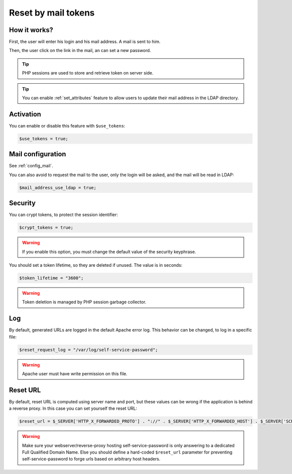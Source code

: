 .. _config_tokens:

Reset by mail tokens
====================

How it works?
-------------

First, the user will enter his login and his mail address. A mail is
sent to him.

Then, the user click on the link in the mail, an can set a new password.

.. tip:: PHP sessions are used to store and retrieve token on server
  side.

.. tip:: You can enable :ref:`set_attributes` feature to allow users to
   update their mail address in the LDAP directory.

Activation
----------

You can enable or disable this feature with ``$use_tokens``:

.. code-block:: php

   $use_tokens = true;

Mail configuration
------------------

See :ref:`config_mail`.

You can also avoid to request the mail to the user, only the login will
be asked, and the mail will be read in LDAP:

.. code-block:: php

   $mail_address_use_ldap = true;

Security
--------

You can crypt tokens, to protect the session identifier:

.. code-block:: php

   $crypt_tokens = true;

.. warning:: If you enable this option, you must change the default
  value of the security keyphrase.

You should set a token lifetime, so they are deleted if unused. The
value is in seconds:

.. code-block:: php

   $token_lifetime = "3600";

.. warning:: Token deletion is managed by PHP session garbage
  collector.

Log
---

By default, generated URLs are logged in the default Apache error log.
This behavior can be changed, to log in a specific file:

.. code-block:: php

   $reset_request_log = "/var/log/self-service-password";

.. warning:: Apache user must have write permission on this
  file.

Reset URL
---------

By default, reset URL is computed using server name and port, but these
values can be wrong if the application is behind a reverse proxy. In
this case you can set yourself the reset URL:

.. code-block:: php

   $reset_url = $_SERVER['HTTP_X_FORWARDED_PROTO'] . "://" . $_SERVER['HTTP_X_FORWARDED_HOST'] . $_SERVER['SCRIPT_NAME'];

.. warning:: Make sure your webserver/reverse-proxy hosting self-service-password is only answering to a dedicated Full Qualified Domain Name. Else you should define a hard-coded ``$reset_url`` parameter for preventing self-service-password to forge urls based on arbitrary host headers.

